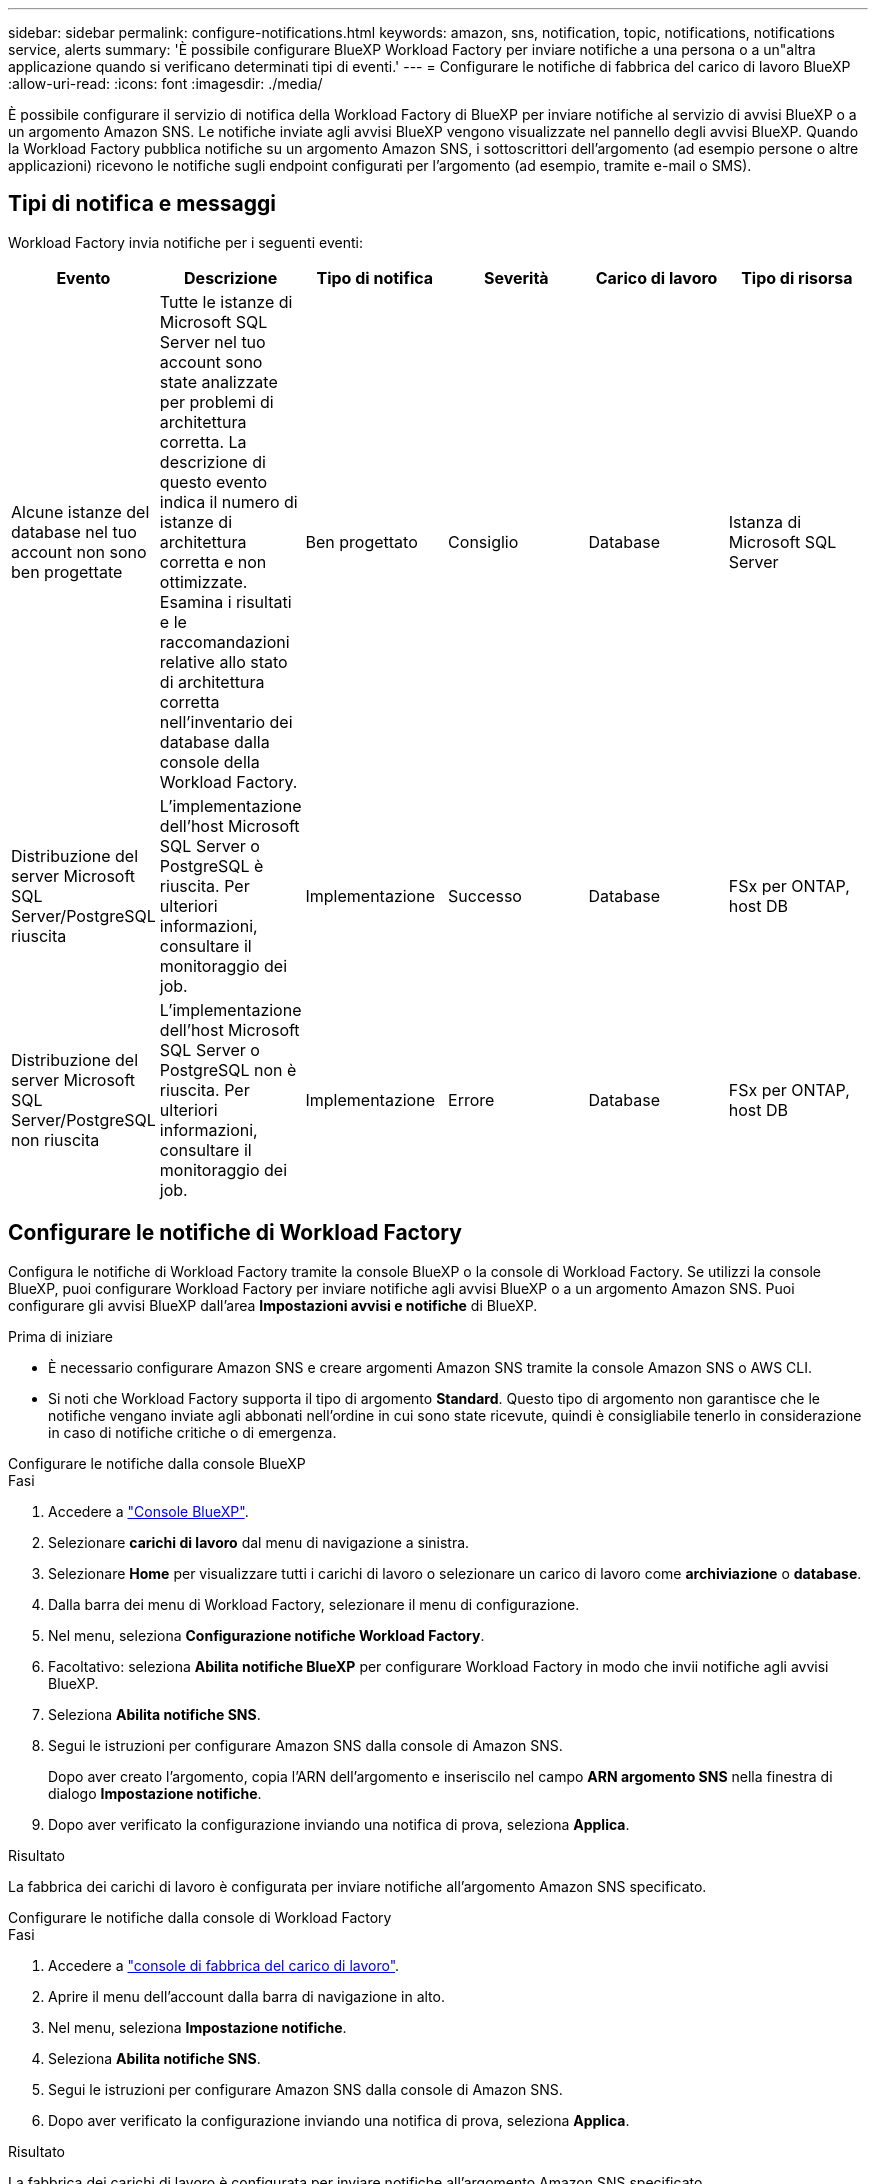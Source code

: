 ---
sidebar: sidebar 
permalink: configure-notifications.html 
keywords: amazon, sns, notification, topic, notifications, notifications service, alerts 
summary: 'È possibile configurare BlueXP Workload Factory per inviare notifiche a una persona o a un"altra applicazione quando si verificano determinati tipi di eventi.' 
---
= Configurare le notifiche di fabbrica del carico di lavoro BlueXP
:allow-uri-read: 
:icons: font
:imagesdir: ./media/


[role="lead"]
È possibile configurare il servizio di notifica della Workload Factory di BlueXP per inviare notifiche al servizio di avvisi BlueXP o a un argomento Amazon SNS. Le notifiche inviate agli avvisi BlueXP vengono visualizzate nel pannello degli avvisi BlueXP. Quando la Workload Factory pubblica notifiche su un argomento Amazon SNS, i sottoscrittori dell'argomento (ad esempio persone o altre applicazioni) ricevono le notifiche sugli endpoint configurati per l'argomento (ad esempio, tramite e-mail o SMS).



== Tipi di notifica e messaggi

Workload Factory invia notifiche per i seguenti eventi:

[cols="6*"]
|===
| Evento | Descrizione | Tipo di notifica | Severità | Carico di lavoro | Tipo di risorsa 


| Alcune istanze del database nel tuo account non sono ben progettate | Tutte le istanze di Microsoft SQL Server nel tuo account sono state analizzate per problemi di architettura corretta. La descrizione di questo evento indica il numero di istanze di architettura corretta e non ottimizzate. Esamina i risultati e le raccomandazioni relative allo stato di architettura corretta nell'inventario dei database dalla console della Workload Factory. | Ben progettato | Consiglio | Database | Istanza di Microsoft SQL Server 


| Distribuzione del server Microsoft SQL Server/PostgreSQL riuscita | L'implementazione dell'host Microsoft SQL Server o PostgreSQL è riuscita. Per ulteriori informazioni, consultare il monitoraggio dei job. | Implementazione | Successo | Database | FSx per ONTAP, host DB 


| Distribuzione del server Microsoft SQL Server/PostgreSQL non riuscita | L'implementazione dell'host Microsoft SQL Server o PostgreSQL non è riuscita. Per ulteriori informazioni, consultare il monitoraggio dei job. | Implementazione | Errore | Database | FSx per ONTAP, host DB 
|===


== Configurare le notifiche di Workload Factory

Configura le notifiche di Workload Factory tramite la console BlueXP o la console di Workload Factory. Se utilizzi la console BlueXP, puoi configurare Workload Factory per inviare notifiche agli avvisi BlueXP o a un argomento Amazon SNS. Puoi configurare gli avvisi BlueXP dall'area *Impostazioni avvisi e notifiche* di BlueXP.

.Prima di iniziare
* È necessario configurare Amazon SNS e creare argomenti Amazon SNS tramite la console Amazon SNS o AWS CLI.
* Si noti che Workload Factory supporta il tipo di argomento *Standard*. Questo tipo di argomento non garantisce che le notifiche vengano inviate agli abbonati nell'ordine in cui sono state ricevute, quindi è consigliabile tenerlo in considerazione in caso di notifiche critiche o di emergenza.


[role="tabbed-block"]
====
.Configurare le notifiche dalla console BlueXP
--
.Fasi
. Accedere a link:https://console.bluexp.netapp.com["Console BlueXP"^].
. Selezionare *carichi di lavoro* dal menu di navigazione a sinistra.
. Selezionare *Home* per visualizzare tutti i carichi di lavoro o selezionare un carico di lavoro come *archiviazione* o *database*.
. Dalla barra dei menu di Workload Factory, selezionare il menu di configurazione.
. Nel menu, seleziona *Configurazione notifiche Workload Factory*.
. Facoltativo: seleziona *Abilita notifiche BlueXP* per configurare Workload Factory in modo che invii notifiche agli avvisi BlueXP.
. Seleziona *Abilita notifiche SNS*.
. Segui le istruzioni per configurare Amazon SNS dalla console di Amazon SNS.
+
Dopo aver creato l'argomento, copia l'ARN dell'argomento e inseriscilo nel campo *ARN argomento SNS* nella finestra di dialogo *Impostazione notifiche*.

. Dopo aver verificato la configurazione inviando una notifica di prova, seleziona *Applica*.


.Risultato
La fabbrica dei carichi di lavoro è configurata per inviare notifiche all'argomento Amazon SNS specificato.

--
.Configurare le notifiche dalla console di Workload Factory
--
.Fasi
. Accedere a link:https://console.workloads.netapp.com["console di fabbrica del carico di lavoro"^].
. Aprire il menu dell'account dalla barra di navigazione in alto.
. Nel menu, seleziona *Impostazione notifiche*.
. Seleziona *Abilita notifiche SNS*.
. Segui le istruzioni per configurare Amazon SNS dalla console di Amazon SNS.
. Dopo aver verificato la configurazione inviando una notifica di prova, seleziona *Applica*.


.Risultato
La fabbrica dei carichi di lavoro è configurata per inviare notifiche all'argomento Amazon SNS specificato.

--
====


== Iscriviti all'argomento Amazon SNS

Dopo aver configurato la fabbrica del carico di lavoro per inviare notifiche a un argomento, seguire le istruzioni  https://docs.aws.amazon.com/sns/latest/dg/sns-create-subscribe-endpoint-to-topic.html["istruzioni"] nella documentazione di Amazon SNS per iscriverti all'argomento in modo da poter ricevere notifiche da Workload Factory.



== Filtra le notifiche

È possibile ridurre il traffico di notifiche non necessario e indirizzare tipi di notifiche specifici a utenti specifici applicando filtri alle notifiche. È possibile farlo utilizzando una policy Amazon SNS per le notifiche SNS e le impostazioni di notifica BlueXP per le notifiche BlueXP.



=== Filtra le notifiche di Amazon SNS

Quando ti iscrivi a un argomento di Amazon SNS, ricevi per impostazione predefinita tutte le notifiche pubblicate su quell'argomento. Se desideri ricevere solo notifiche specifiche dall'argomento, puoi utilizzare una policy di filtro per controllare quali notifiche ricevere.

Per ulteriori informazioni sulla creazione di criteri di filtro, fare riferimento a  https://docs.aws.amazon.com/sns/latest/dg/sns-message-filtering.html["Documentazione Amazon SNS"^] .

Per esempi di criteri di filtro, fare riferimento a  https://docs.aws.amazon.com/sns/latest/dg/example-filter-policies.html["Criteri di filtro di esempio di Amazon SNS"^] .



=== Filtra le notifiche BlueXP

Puoi utilizzare le impostazioni di avvisi e notifiche di BlueXP per filtrare gli avvisi e le notifiche ricevuti in BlueXP in base al livello di gravità, ad esempio Critico, Info o Avviso.

Per ulteriori informazioni sul filtraggio delle notifiche in BlueXP, fare riferimento a  https://docs.netapp.com/us-en/bluexp-setup-admin/task-monitor-cm-operations.html#filter-notifications["Documentazione BlueXP"^] .
